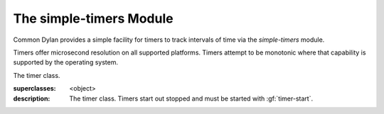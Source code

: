 ************************
The simple-timers Module
************************

.. current-library:: common-dylan
.. current-module:: simple-timers

Common Dylan provides a simple facility for timers to track intervals
of time via the *simple-timers* module.

Timers offer microsecond resolution on all supported platforms. Timers
attempt to be monotonic where that capability is supported by the operating
system.

.. class:: <timer>

   The timer class.

   :superclasses: <object>

   :description:

     The timer class. Timers start out stopped and must be started
     with :gf:`timer-start`.

.. generic-function:: timer-start

   Starts a timer.

   :signature: timer-start timer => ()

   :parameter timer: An instance of :class:`<timer>`.

   See also:

   * :gf:`timer-stop`

.. generic-function:: timer-stop

   Stops a timer and returns the elapsed time.

   :signature: timer-stop timer => (seconds, microseconds)

   :parameter timer: An instance of :class:`<timer>`.
   :value seconds: An instance of :drm:`<integer>`.
   :value microseconds: An instance of :drm:`<integer>`.

   See also:

   * :gf:`timer-start`

.. generic-function:: timer-accumulated-time

   Returns the time since the timer was started.

   :signature: timer-accumulated-time timer => (seconds, microseconds)

   :parameter timer: An instance of :class:`<timer>`.
   :value seconds: An instance of :drm:`<integer>`.
   :value microseconds: An instance of :drm:`<integer>`.

.. generic-function:: timer-running?

   Returns true if the timer is running.

   :signature: timer-running? timer => (running?)

   :parameter timer: An instance of :class:`<timer>`.
   :value running?: An instance of :drm:`<boolean>`.
